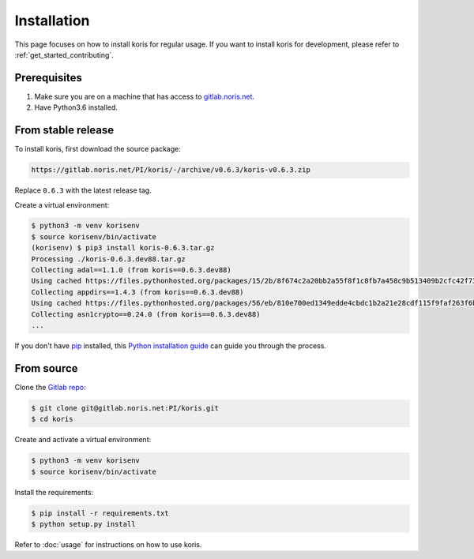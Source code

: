 .. highlight:: shell

============
Installation
============

This page focuses on how to install koris for regular usage. If you want to install
koris for development, please refer to :ref:`get_started_contributing`.

Prerequisites
-------------

1. Make sure you are on a machine that has access to `gitlab.noris.net <https://gitlab.noris.net/>`_.

2. Have Python3.6 installed.

From stable release
-------------------

To install koris, first download the source package:

.. code::

   https://gitlab.noris.net/PI/koris/-/archive/v0.6.3/koris-v0.6.3.zip

Replace ``0.6.3`` with the latest release tag.

Create a virtual environment:

.. code-block:: shell

    $ python3 -m venv korisenv
    $ source korisenv/bin/activate
    (korisenv) $ pip3 install koris-0.6.3.tar.gz
    Processing ./koris-0.6.3.dev88.tar.gz
    Collecting adal==1.1.0 (from koris==0.6.3.dev88)
    Using cached https://files.pythonhosted.org/packages/15/2b/8f674c2a20bb2a55f8f1c8fb7a458c9b513409b2cfc42f73e4cbc1ee757e/adal-1.1.0-py2.py3-none-any.whl
    Collecting appdirs==1.4.3 (from koris==0.6.3.dev88)
    Using cached https://files.pythonhosted.org/packages/56/eb/810e700ed1349edde4cbdc1b2a21e28cdf115f9faf263f6bbf8447c1abf3/appdirs-1.4.3-py2.py3-none-any.whl
    Collecting asn1crypto==0.24.0 (from koris==0.6.3.dev88)
    ...

If you don't have `pip`_ installed, this `Python installation guide`_ can guide
you through the process.

.. _pip: https://pip.pypa.io
.. _Python installation guide: http://docs.python-guide.org/en/latest/starting/installation/


From source
------------

Clone the `Gitlab repo`_:

.. code-block:: shell

    $ git clone git@gitlab.noris.net:PI/koris.git
    $ cd koris

Create and activate a virtual environment:

.. code-block:: shell

    $ python3 -m venv korisenv
    $ source korisenv/bin/activate

Install the requirements:

.. code-block:: shell

    $ pip install -r requirements.txt
    $ python setup.py install

Refer to :doc:`usage` for instructions on how to use koris.

.. _Gitlab repo: https://gitlab.noris.net/PI/koris/
